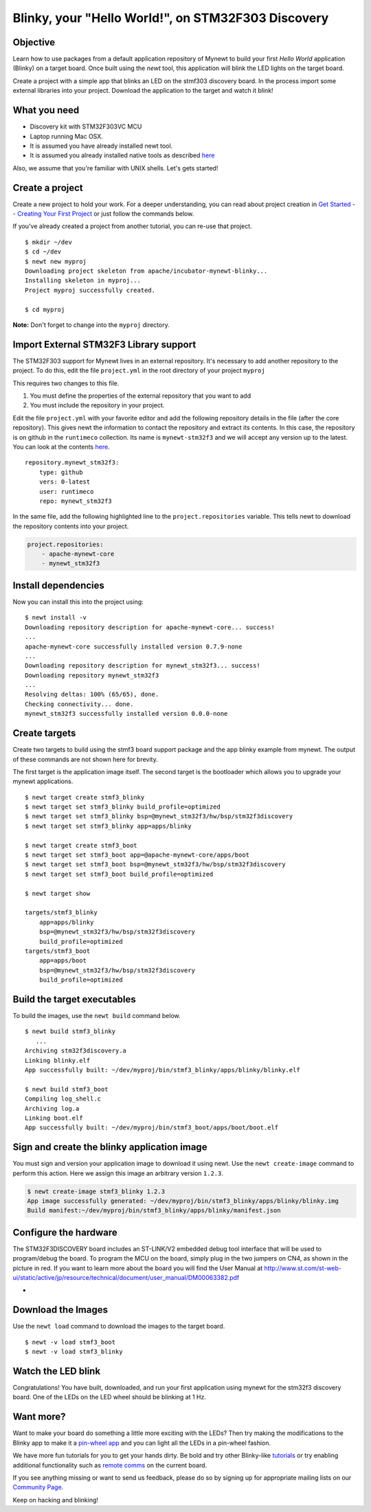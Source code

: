 Blinky, your "Hello World!", on STM32F303 Discovery
---------------------------------------------------

Objective
~~~~~~~~~

Learn how to use packages from a default application repository of
Mynewt to build your first *Hello World* application (Blinky) on a
target board. Once built using the *newt* tool, this application will
blink the LED lights on the target board.

Create a project with a simple app that blinks an LED on the stmf303
discovery board. In the process import some external libraries into your
project. Download the application to the target and watch it blink!

What you need
~~~~~~~~~~~~~

-  Discovery kit with STM32F303VC MCU
-  Laptop running Mac OSX.
-  It is assumed you have already installed newt tool.
-  It is assumed you already installed native tools as described
   `here <../get_started/native_tools.html>`__

Also, we assume that you're familiar with UNIX shells. Let's gets
started!

Create a project
~~~~~~~~~~~~~~~~

Create a new project to hold your work. For a deeper understanding, you
can read about project creation in `Get Started -- Creating Your First
Project <../get_started/project_create.html>`__ or just follow the
commands below.

If you've already created a project from another tutorial, you can
re-use that project.

::

    $ mkdir ~/dev
    $ cd ~/dev
    $ newt new myproj
    Downloading project skeleton from apache/incubator-mynewt-blinky...
    Installing skeleton in myproj...
    Project myproj successfully created.

    $ cd myproj

**Note:** Don't forget to change into the ``myproj`` directory.

Import External STM32F3 Library support
~~~~~~~~~~~~~~~~~~~~~~~~~~~~~~~~~~~~~~~

The STM32F303 support for Mynewt lives in an external repository. It's
necessary to add another repository to the project. To do this, edit the
file ``project.yml`` in the root directory of your project ``myproj``

This requires two changes to this file.

1. You must define the properties of the external repository that you
   want to add
2. You must include the repository in your project.

Edit the file ``project.yml`` with your favorite editor and add the
following repository details in the file (after the core repository).
This gives newt the information to contact the repository and extract
its contents. In this case, the repository is on github in the
``runtimeco`` collection. Its name is ``mynewt-stm32f3`` and we will
accept any version up to the latest. You can look at the contents
`here <https://github.com/runtimeco/mynewt_stm32f3>`__.

::

    repository.mynewt_stm32f3:
        type: github
        vers: 0-latest
        user: runtimeco
        repo: mynewt_stm32f3

In the same file, add the following highlighted line to the
``project.repositories`` variable. This tells newt to download the
repository contents into your project.

.. code:: hl_lines="3"

    project.repositories:
        - apache-mynewt-core
        - mynewt_stm32f3

Install dependencies
~~~~~~~~~~~~~~~~~~~~

Now you can install this into the project using:

::

    $ newt install -v 
    Downloading repository description for apache-mynewt-core... success!
    ...
    apache-mynewt-core successfully installed version 0.7.9-none
    ...
    Downloading repository description for mynewt_stm32f3... success!
    Downloading repository mynewt_stm32f3 
    ...
    Resolving deltas: 100% (65/65), done.
    Checking connectivity... done.
    mynewt_stm32f3 successfully installed version 0.0.0-none

Create targets
~~~~~~~~~~~~~~

Create two targets to build using the stmf3 board support package and
the app blinky example from mynewt. The output of these commands are not
shown here for brevity.

The first target is the application image itself. The second target is
the bootloader which allows you to upgrade your mynewt applications.

::

    $ newt target create stmf3_blinky
    $ newt target set stmf3_blinky build_profile=optimized
    $ newt target set stmf3_blinky bsp=@mynewt_stm32f3/hw/bsp/stm32f3discovery
    $ newt target set stmf3_blinky app=apps/blinky

    $ newt target create stmf3_boot
    $ newt target set stmf3_boot app=@apache-mynewt-core/apps/boot
    $ newt target set stmf3_boot bsp=@mynewt_stm32f3/hw/bsp/stm32f3discovery
    $ newt target set stmf3_boot build_profile=optimized

    $ newt target show

    targets/stmf3_blinky
        app=apps/blinky
        bsp=@mynewt_stm32f3/hw/bsp/stm32f3discovery
        build_profile=optimized
    targets/stmf3_boot
        app=apps/boot
        bsp=@mynewt_stm32f3/hw/bsp/stm32f3discovery
        build_profile=optimized

Build the target executables
~~~~~~~~~~~~~~~~~~~~~~~~~~~~

To build the images, use the ``newt build`` command below.

::

    $ newt build stmf3_blinky
       ...
    Archiving stm32f3discovery.a
    Linking blinky.elf
    App successfully built: ~/dev/myproj/bin/stmf3_blinky/apps/blinky/blinky.elf

    $ newt build stmf3_boot
    Compiling log_shell.c
    Archiving log.a
    Linking boot.elf
    App successfully built: ~/dev/myproj/bin/stmf3_boot/apps/boot/boot.elf

Sign and create the blinky application image
~~~~~~~~~~~~~~~~~~~~~~~~~~~~~~~~~~~~~~~~~~~~

You must sign and version your application image to download it using
newt. Use the ``newt create-image`` command to perform this action. Here
we assign this image an arbitrary version ``1.2.3``.

.. code-block:: console

    $ newt create-image stmf3_blinky 1.2.3
    App image successfully generated: ~/dev/myproj/bin/stmf3_blinky/apps/blinky/blinky.img
    Build manifest:~/dev/myproj/bin/stmf3_blinky/apps/blinky/manifest.json

Configure the hardware
~~~~~~~~~~~~~~~~~~~~~~

The STM32F3DISCOVERY board includes an ST-LINK/V2 embedded debug tool
interface that will be used to program/debug the board. To program the
MCU on the board, simply plug in the two jumpers on CN4, as shown in the
picture in red. If you want to learn more about the board you will find
the User Manual at
http://www.st.com/st-web-ui/static/active/jp/resource/technical/document/user_manual/DM00063382.pdf

-  |STMdiscovery|

Download the Images
~~~~~~~~~~~~~~~~~~~

Use the ``newt load`` command to download the images to the target
board.

::

    $ newt -v load stmf3_boot
    $ newt -v load stmf3_blinky

Watch the LED blink
~~~~~~~~~~~~~~~~~~~

Congratulations! You have built, downloaded, and run your first
application using mynewt for the stm32f3 discovery board. One of the
LEDs on the LED wheel should be blinking at 1 Hz.

Want more?
~~~~~~~~~~

Want to make your board do something a little more exciting with the
LEDs? Then try making the modifications to the Blinky app to make it a
`pin-wheel app <pin-wheel-mods.html>`__ and you can light all the LEDs in
a pin-wheel fashion.

We have more fun tutorials for you to get your hands dirty. Be bold and
try other Blinky-like `tutorials <../tutorials/nRF52.html>`__ or try
enabling additional functionality such as `remote
comms <project-slinky.html>`__ on the current board.

If you see anything missing or want to send us feedback, please do so by
signing up for appropriate mailing lists on our `Community
Page <../../community.html>`__.

Keep on hacking and blinking!

.. |STMdiscovery| image:: pics/STM32f3discovery_connector.png

